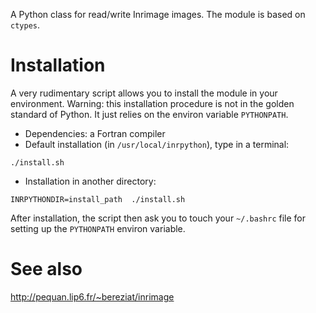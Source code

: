 A Python class for read/write Inrimage images. The module is based on =ctypes=.

* Installation
  A very rudimentary script allows you to install the module in your environment. Warning: 
  this installation procedure is not in the golden standard of Python. It just relies on the
  environ variable =PYTHONPATH=.

  - Dependencies: a Fortran compiler
  - Default installation (in =/usr/local/inrpython=), type in a terminal:
  : ./install.sh
  - Installation in another directory:
  : INRPYTHONDIR=install_path  ./install.sh 

  After installation, the script then ask you to touch your =~/.bashrc= file for
  setting up the =PYTHONPATH= environ variable.

* See also
  http://pequan.lip6.fr/~bereziat/inrimage


 
